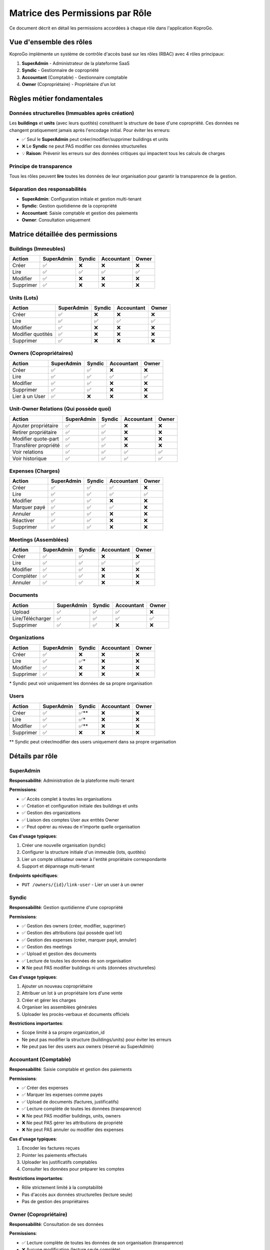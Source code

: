 =====================================
Matrice des Permissions par Rôle
=====================================

Ce document décrit en détail les permissions accordées à chaque rôle dans l'application KoproGo.

Vue d'ensemble des rôles
=========================

KoproGo implémente un système de contrôle d'accès basé sur les rôles (RBAC) avec 4 rôles principaux:

1. **SuperAdmin** - Administrateur de la plateforme SaaS
2. **Syndic** - Gestionnaire de copropriété
3. **Accountant** (Comptable) - Gestionnaire comptable
4. **Owner** (Copropriétaire) - Propriétaire d'un lot

Règles métier fondamentales
============================

Données structurelles (Immuables après création)
-------------------------------------------------

Les **buildings** et **units** (avec leurs quotités) constituent la structure de base d'une copropriété. Ces données ne changent pratiquement jamais après l'encodage initial. Pour éviter les erreurs:

- ✅ Seul le **SuperAdmin** peut créer/modifier/supprimer buildings et units
- ❌ Le **Syndic** ne peut PAS modifier ces données structurelles
- 💡 **Raison**: Prévenir les erreurs sur des données critiques qui impactent tous les calculs de charges

Principe de transparence
-------------------------

Tous les rôles peuvent **lire** toutes les données de leur organisation pour garantir la transparence de la gestion.

Séparation des responsabilités
-------------------------------

- **SuperAdmin**: Configuration initiale et gestion multi-tenant
- **Syndic**: Gestion quotidienne de la copropriété
- **Accountant**: Saisie comptable et gestion des paiements
- **Owner**: Consultation uniquement

Matrice détaillée des permissions
==================================

Buildings (Immeubles)
---------------------

+-------------------+------------+--------+------------+-------+
| Action            | SuperAdmin | Syndic | Accountant | Owner |
+===================+============+========+============+=======+
| Créer             | ✅         | ❌     | ❌         | ❌    |
+-------------------+------------+--------+------------+-------+
| Lire              | ✅         | ✅     | ✅         | ✅    |
+-------------------+------------+--------+------------+-------+
| Modifier          | ✅         | ❌     | ❌         | ❌    |
+-------------------+------------+--------+------------+-------+
| Supprimer         | ✅         | ❌     | ❌         | ❌    |
+-------------------+------------+--------+------------+-------+

Units (Lots)
------------

+-------------------+------------+--------+------------+-------+
| Action            | SuperAdmin | Syndic | Accountant | Owner |
+===================+============+========+============+=======+
| Créer             | ✅         | ❌     | ❌         | ❌    |
+-------------------+------------+--------+------------+-------+
| Lire              | ✅         | ✅     | ✅         | ✅    |
+-------------------+------------+--------+------------+-------+
| Modifier          | ✅         | ❌     | ❌         | ❌    |
+-------------------+------------+--------+------------+-------+
| Modifier quotités | ✅         | ❌     | ❌         | ❌    |
+-------------------+------------+--------+------------+-------+
| Supprimer         | ✅         | ❌     | ❌         | ❌    |
+-------------------+------------+--------+------------+-------+

Owners (Copropriétaires)
------------------------

+-------------------+------------+--------+------------+-------+
| Action            | SuperAdmin | Syndic | Accountant | Owner |
+===================+============+========+============+=======+
| Créer             | ✅         | ✅     | ❌         | ❌    |
+-------------------+------------+--------+------------+-------+
| Lire              | ✅         | ✅     | ✅         | ✅    |
+-------------------+------------+--------+------------+-------+
| Modifier          | ✅         | ✅     | ❌         | ❌    |
+-------------------+------------+--------+------------+-------+
| Supprimer         | ✅         | ✅     | ❌         | ❌    |
+-------------------+------------+--------+------------+-------+
| Lier à un User    | ✅         | ❌     | ❌         | ❌    |
+-------------------+------------+--------+------------+-------+

Unit-Owner Relations (Qui possède quoi)
----------------------------------------

+------------------------+------------+--------+------------+-------+
| Action                 | SuperAdmin | Syndic | Accountant | Owner |
+========================+============+========+============+=======+
| Ajouter propriétaire   | ✅         | ✅     | ❌         | ❌    |
+------------------------+------------+--------+------------+-------+
| Retirer propriétaire   | ✅         | ✅     | ❌         | ❌    |
+------------------------+------------+--------+------------+-------+
| Modifier quote-part    | ✅         | ✅     | ❌         | ❌    |
+------------------------+------------+--------+------------+-------+
| Transférer propriété   | ✅         | ✅     | ❌         | ❌    |
+------------------------+------------+--------+------------+-------+
| Voir relations         | ✅         | ✅     | ✅         | ✅    |
+------------------------+------------+--------+------------+-------+
| Voir historique        | ✅         | ✅     | ✅         | ✅    |
+------------------------+------------+--------+------------+-------+

Expenses (Charges)
------------------

+-------------------+------------+--------+------------+-------+
| Action            | SuperAdmin | Syndic | Accountant | Owner |
+===================+============+========+============+=======+
| Créer             | ✅         | ✅     | ✅         | ❌    |
+-------------------+------------+--------+------------+-------+
| Lire              | ✅         | ✅     | ✅         | ✅    |
+-------------------+------------+--------+------------+-------+
| Modifier          | ✅         | ✅     | ❌         | ❌    |
+-------------------+------------+--------+------------+-------+
| Marquer payé      | ✅         | ✅     | ✅         | ❌    |
+-------------------+------------+--------+------------+-------+
| Annuler           | ✅         | ✅     | ❌         | ❌    |
+-------------------+------------+--------+------------+-------+
| Réactiver         | ✅         | ✅     | ❌         | ❌    |
+-------------------+------------+--------+------------+-------+
| Supprimer         | ✅         | ✅     | ❌         | ❌    |
+-------------------+------------+--------+------------+-------+

Meetings (Assemblées)
---------------------

+-------------------+------------+--------+------------+-------+
| Action            | SuperAdmin | Syndic | Accountant | Owner |
+===================+============+========+============+=======+
| Créer             | ✅         | ✅     | ❌         | ❌    |
+-------------------+------------+--------+------------+-------+
| Lire              | ✅         | ✅     | ✅         | ✅    |
+-------------------+------------+--------+------------+-------+
| Modifier          | ✅         | ✅     | ❌         | ❌    |
+-------------------+------------+--------+------------+-------+
| Compléter         | ✅         | ✅     | ❌         | ❌    |
+-------------------+------------+--------+------------+-------+
| Annuler           | ✅         | ✅     | ❌         | ❌    |
+-------------------+------------+--------+------------+-------+

Documents
---------

+--------------------+------------+--------+------------+-------+
| Action             | SuperAdmin | Syndic | Accountant | Owner |
+====================+============+========+============+=======+
| Upload             | ✅         | ✅     | ✅         | ❌    |
+--------------------+------------+--------+------------+-------+
| Lire/Télécharger   | ✅         | ✅     | ✅         | ✅    |
+--------------------+------------+--------+------------+-------+
| Supprimer          | ✅         | ✅     | ❌         | ❌    |
+--------------------+------------+--------+------------+-------+

Organizations
-------------

+-------------------+------------+--------+------------+-------+
| Action            | SuperAdmin | Syndic | Accountant | Owner |
+===================+============+========+============+=======+
| Créer             | ✅         | ❌     | ❌         | ❌    |
+-------------------+------------+--------+------------+-------+
| Lire              | ✅         | ✅\*   | ❌         | ❌    |
+-------------------+------------+--------+------------+-------+
| Modifier          | ✅         | ❌     | ❌         | ❌    |
+-------------------+------------+--------+------------+-------+
| Supprimer         | ✅         | ❌     | ❌         | ❌    |
+-------------------+------------+--------+------------+-------+

\* Syndic peut voir uniquement les données de sa propre organisation

Users
-----

+-------------------+------------+--------+------------+-------+
| Action            | SuperAdmin | Syndic | Accountant | Owner |
+===================+============+========+============+=======+
| Créer             | ✅         | ✅\*\* | ❌         | ❌    |
+-------------------+------------+--------+------------+-------+
| Lire              | ✅         | ✅\*   | ❌         | ❌    |
+-------------------+------------+--------+------------+-------+
| Modifier          | ✅         | ✅\*\* | ❌         | ❌    |
+-------------------+------------+--------+------------+-------+
| Supprimer         | ✅         | ❌     | ❌         | ❌    |
+-------------------+------------+--------+------------+-------+

\*\* Syndic peut créer/modifier des users uniquement dans sa propre organisation

Détails par rôle
================

SuperAdmin
----------

**Responsabilité**: Administration de la plateforme multi-tenant

**Permissions**:

- ✅ Accès complet à toutes les organisations
- ✅ Création et configuration initiale des buildings et units
- ✅ Gestion des organizations
- ✅ Liaison des comptes User aux entités Owner
- ✅ Peut opérer au niveau de n'importe quelle organisation

**Cas d'usage typiques**:

1. Créer une nouvelle organisation (syndic)
2. Configurer la structure initiale d'un immeuble (lots, quotités)
3. Lier un compte utilisateur owner à l'entité propriétaire correspondante
4. Support et dépannage multi-tenant

**Endpoints spécifiques**:

- ``PUT /owners/{id}/link-user`` - Lier un user à un owner

Syndic
------

**Responsabilité**: Gestion quotidienne d'une copropriété

**Permissions**:

- ✅ Gestion des owners (créer, modifier, supprimer)
- ✅ Gestion des attributions (qui possède quel lot)
- ✅ Gestion des expenses (créer, marquer payé, annuler)
- ✅ Gestion des meetings
- ✅ Upload et gestion des documents
- ✅ Lecture de toutes les données de son organisation
- ❌ Ne peut PAS modifier buildings ni units (données structurelles)

**Cas d'usage typiques**:

1. Ajouter un nouveau copropriétaire
2. Attribuer un lot à un propriétaire lors d'une vente
3. Créer et gérer les charges
4. Organiser les assemblées générales
5. Uploader les procès-verbaux et documents officiels

**Restrictions importantes**:

- Scope limité à sa propre organization_id
- Ne peut pas modifier la structure (buildings/units) pour éviter les erreurs
- Ne peut pas lier des users aux owners (réservé au SuperAdmin)

Accountant (Comptable)
----------------------

**Responsabilité**: Saisie comptable et gestion des paiements

**Permissions**:

- ✅ Créer des expenses
- ✅ Marquer les expenses comme payés
- ✅ Upload de documents (factures, justificatifs)
- ✅ Lecture complète de toutes les données (transparence)
- ❌ Ne peut PAS modifier buildings, units, owners
- ❌ Ne peut PAS gérer les attributions de propriété
- ❌ Ne peut PAS annuler ou modifier des expenses

**Cas d'usage typiques**:

1. Encoder les factures reçues
2. Pointer les paiements effectués
3. Uploader les justificatifs comptables
4. Consulter les données pour préparer les comptes

**Restrictions importantes**:

- Rôle strictement limité à la comptabilité
- Pas d'accès aux données structurelles (lecture seule)
- Pas de gestion des propriétaires

Owner (Copropriétaire)
----------------------

**Responsabilité**: Consultation de ses données

**Permissions**:

- ✅ Lecture complète de toutes les données de son organisation (transparence)
- ❌ Aucune modification (lecture seule complète)

**Cas d'usage typiques**:

1. Consulter ses lots
2. Voir les charges et leur état de paiement
3. Télécharger les procès-verbaux
4. Consulter les autres copropriétaires (transparence)

**Restrictions importantes**:

- Aucune action de modification possible
- Rôle strictement consultatif

Implémentation technique
========================

Vérification des permissions
-----------------------------

Les permissions sont vérifiées au niveau des **handlers HTTP** via le middleware ``AuthenticatedUser`` qui extrait le rôle du JWT.

**Exemple de vérification** (building_handlers.rs)::

    #[post("/buildings")]
    pub async fn create_building(
        state: web::Data<AppState>,
        user: AuthenticatedUser,
        dto: web::Json<CreateBuildingDto>,
    ) -> impl Responder {
        // Only SuperAdmin can create buildings (structural data)
        if user.role != "superadmin" {
            return HttpResponse::Forbidden().json(serde_json::json!({
                "error": "Only SuperAdmin can create buildings"
            }));
        }
        // ... rest of the handler
    }

Fonctions helper
----------------

Pour éviter la duplication, des fonctions helper sont utilisées::

    // expense_handlers.rs
    fn check_owner_readonly(user: &AuthenticatedUser) -> Option<HttpResponse> {
        if user.role == "owner" {
            Some(HttpResponse::Forbidden().json(serde_json::json!({
                "error": "Owner role has read-only access"
            })))
        } else {
            None
        }
    }

    // unit_owner_handlers.rs
    fn check_unit_ownership_permission(user: &AuthenticatedUser) -> Option<HttpResponse> {
        if user.role == "owner" || user.role == "accountant" {
            Some(HttpResponse::Forbidden().json(serde_json::json!({
                "error": "Only SuperAdmin and Syndic can modify unit ownership"
            })))
        } else {
            None
        }
    }

Organisation Scoping
--------------------

Pour les rôles non-SuperAdmin, les requêtes sont automatiquement scopées à leur ``organization_id`` via le JWT::

    let organization_id = user.require_organization()?;
    // Filters all queries by this organization_id

Messages d'erreur
=================

Lorsqu'un utilisateur tente une action non autorisée, il reçoit:

- **Code HTTP**: ``403 Forbidden``
- **Message**: Description claire de la restriction

**Exemples de messages**:

+------------+------------------+--------------------------------------------------------------------+
| Rôle       | Action           | Message                                                            |
+============+==================+====================================================================+
| Syndic     | Créer building   | "Only SuperAdmin can create buildings (structural data)"           |
+------------+------------------+--------------------------------------------------------------------+
| Accountant | Modifier unit    | "Only SuperAdmin can update units (structural data)"               |
+------------+------------------+--------------------------------------------------------------------+
| Owner      | Créer expense    | "Owner role has read-only access"                                  |
+------------+------------------+--------------------------------------------------------------------+
| Syndic     | Lier user-owner  | "Only SuperAdmin can link users to owners"                         |
+------------+------------------+--------------------------------------------------------------------+

Évolution et maintenance
========================

Ajouter un nouveau endpoint
----------------------------

1. Déterminer quel(s) rôle(s) peut/peuvent y accéder
2. Ajouter la vérification de permission en début de handler
3. Mettre à jour cette documentation
4. Ajouter des tests pour vérifier les restrictions

Modifier les permissions existantes
------------------------------------

1. Discuter et valider le changement métier
2. Modifier les handlers concernés
3. Mettre à jour cette documentation
4. Vérifier les tests existants
5. Communiquer le changement aux utilisateurs

Références
==========

**Code source**:

- Building handlers: ``backend/src/infrastructure/web/handlers/building_handlers.rs``
- Unit handlers: ``backend/src/infrastructure/web/handlers/unit_handlers.rs``
- Owner handlers: ``backend/src/infrastructure/web/handlers/owner_handlers.rs``
- Unit-Owner handlers: ``backend/src/infrastructure/web/handlers/unit_owner_handlers.rs``
- Expense handlers: ``backend/src/infrastructure/web/handlers/expense_handlers.rs``

**Middleware**: ``backend/src/infrastructure/web/mod.rs`` (AuthenticatedUser)

**Tests**:

- ``backend/tests/e2e_auth.rs`` - Tests E2E d'authentification et permissions
- ``backend/tests/features/auth.feature`` - Tests BDD multi-rôles

Notes de sécurité
=================

1. **Jamais de confiance côté client**: Toutes les permissions sont vérifiées côté serveur
2. **JWT sécurisé**: Le rôle est extrait du JWT signé et ne peut être falsifié
3. **Organization scoping**: Les utilisateurs ne peuvent accéder qu'aux données de leur organisation
4. **Audit logging**: Toutes les actions de modification sont loggées pour audit
5. **Principe du moindre privilège**: Chaque rôle a le minimum de permissions nécessaires

----

**Dernière mise à jour**: 31 octobre 2025

**Version**: 1.0
